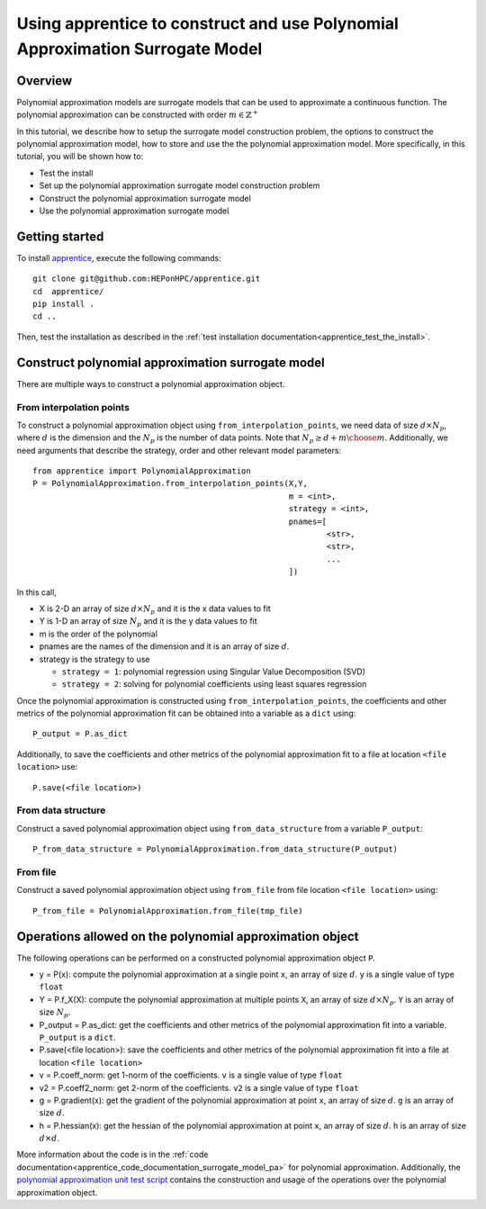 
.. _apprentice_tutorial_surrogatemodels_pa:

====================================================================================
Using apprentice to construct and use Polynomial Approximation Surrogate Model
====================================================================================

Overview
~~~~~~~~~~~~~~~~~~~~~~~~~~~~~~~~~~~~

Polynomial approximation models are surrogate models that can be used to approximate
a continuous function. The polynomial approximation can be constructed with
order :math:`m\in\mathbb{Z}^+`

In this tutorial, we describe how to setup the surrogate model construction problem,
the options to construct the polynomial approximation model, how to store and
use the the polynomial approximation model. More specifically, in this tutorial, you will
be shown how to:

* Test the install
* Set up the polynomial approximation surrogate model construction problem
* Construct the polynomial approximation surrogate model
* Use the polynomial approximation surrogate model

Getting started
~~~~~~~~~~~~~~~~~~~~~~~~~~~~~~~~~~~~

To install apprentice_, execute the following commands::

    git clone git@github.com:HEPonHPC/apprentice.git
    cd  apprentice/
    pip install .
    cd ..

Then, test the installation as described in the
:ref:`test installation documentation<apprentice_test_the_install>`.

Construct polynomial approximation surrogate model
~~~~~~~~~~~~~~~~~~~~~~~~~~~~~~~~~~~~~~~~~~~~~~~~~~~~~

There are multiple ways to construct a polynomial
approximation object.

From interpolation points
************************************************************************

To construct a polynomial approximation object using ``from_interpolation_points``,
we need data of size :math:`d \times N_p`,
where :math:`d` is the dimension and the :math:`N_p` is the number of data points.
Note that :math:`N_p \ge {d + m \choose m}`.
Additionally, we need arguments that describe the strategy, order and other
relevant model parameters::

  from apprentice import PolynomialApproximation
  P = PolynomialApproximation.from_interpolation_points(X,Y,
                                                        m = <int>,
                                                        strategy = <int>,
                                                        pnames=[
                                                                <str>,
                                                                <str>,
                                                                ...
                                                        ])

In this call,

* X is 2-D an array of size :math:`d \times N_p` and it is the x data values to fit
* Y is 1-D an array of size :math:`N_p` and it is the y data values to fit
* m is the order of the polynomial
* pnames are the names of the dimension and it is an array of size :math:`d`.
* strategy is the strategy to use

  * ``strategy = 1``: polynomial regression using Singular Value Decomposition (SVD)
  * ``strategy = 2``: solving for polynomial coefficients using least squares regression

Once the polynomial approximation is constructed using ``from_interpolation_points``,
the coefficients and other metrics of the polynomial approximation fit can be obtained
into a variable as a ``dict`` using::

  P_output = P.as_dict

Additionally, to save the coefficients and other metrics of the polynomial approximation fit
to a file at location ``<file location>`` use::

  P.save(<file location>)


From data structure
********************************

Construct a saved polynomial approximation object using ``from_data_structure`` from a variable
``P_output``::

  P_from_data_structure = PolynomialApproximation.from_data_structure(P_output)


From file
********************************

Construct a saved polynomial approximation object using ``from_file`` from file location
``<file location>`` using::

  P_from_file = PolynomialApproximation.from_file(tmp_file)


Operations allowed on the polynomial approximation object
~~~~~~~~~~~~~~~~~~~~~~~~~~~~~~~~~~~~~~~~~~~~~~~~~~~~~~~~~~~~~~~~~~~~

The following operations can be performed on a constructed polynomial approximation object ``P``.

* y = P(x): compute the polynomial approximation at a single point ``x``,
  an array of size :math:`d`. ``y`` is a single value of type ``float``
* Y = P.f_X(X): compute the polynomial approximation at multiple points ``X``,
  an array of size :math:`d \times N_p`. ``Y`` is an array of size :math:`N_p`.
* P_output = P.as_dict: get the coefficients and other metrics of the polynomial
  approximation fit into a variable. ``P_output`` is a ``dict``.
* P.save(<file location>): save the coefficients and other metrics of the polynomial
  approximation fit into a file at location ``<file location>``
* v = P.coeff_norm: get 1-norm of the coefficients. ``v`` is a single value of type ``float``
* v2 = P.coeff2_norm: get 2-norm of the coefficients. ``v2`` is a single value of type ``float``
* g = P.gradient(x): get the gradient of the polynomial approximation at point ``x``,
  an array of size :math:`d`. ``g`` is an array of size :math:`d`.
* h = P.hessian(x): get the hessian of the polynomial approximation at point ``x``,
  an array of size :math:`d`. ``h`` is an array of size :math:`d \times d`.

More information about the code is in the :ref:`code documentation<apprentice_code_documentation_surrogate_model_pa>`
for polynomial approximation. Additionally, the `polynomial approximation unit test script`_ contains the
construction and usage of the operations over the polynomial approximation object.

.. _`polynomial approximation unit test script`: https://github.com/HEPonHPC/apprentice/blob/main/apprentice/test_polynomialapproximation.py
.. _apprentice: https://github.com/HEPonHPC/apprentice/tree/main
